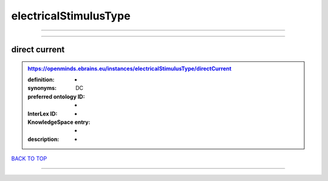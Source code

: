 ######################
electricalStimulusType
######################

------------

------------

direct current
--------------

.. admonition:: https://openminds.ebrains.eu/instances/electricalStimulusType/directCurrent

   :definition: -
   :synonyms: DC
   :preferred ontology ID: -
   :InterLex ID: -
   :KnowledgeSpace entry: -
   :description: -

`BACK TO TOP <electricalStimulusType_>`_

------------

